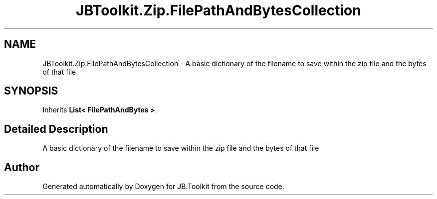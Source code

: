 .TH "JBToolkit.Zip.FilePathAndBytesCollection" 3 "Mon Aug 31 2020" "JB.Toolkit" \" -*- nroff -*-
.ad l
.nh
.SH NAME
JBToolkit.Zip.FilePathAndBytesCollection \- A basic dictionary of the filename to save within the zip file and the bytes of that file  

.SH SYNOPSIS
.br
.PP
.PP
Inherits \fBList< FilePathAndBytes >\fP\&.
.SH "Detailed Description"
.PP 
A basic dictionary of the filename to save within the zip file and the bytes of that file 



.SH "Author"
.PP 
Generated automatically by Doxygen for JB\&.Toolkit from the source code\&.
